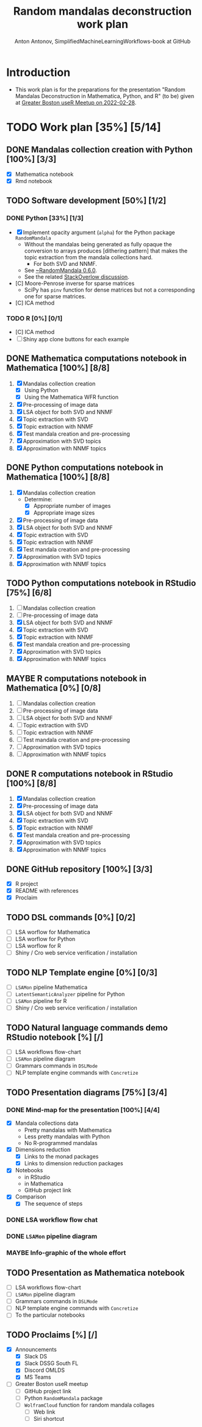 #+TITLE: Random mandalas deconstruction work plan
#+AUTHOR: Anton Antonov, SimplifiedMachineLearningWorkflows-book at GitHub
#+EMAIL: antononcube@posteo.net
#+TODO: TODO ONGOING MAYBE | DONE CANCELED 
#+OPTIONS: toc:1 num:0

* Introduction
- This work plan is for the preparations for the presentation "Random
  Mandalas Deconstruction in Mathematica, Python, and R" (to be) given at [[https://www.meetup.com/Boston-useR/events/284045968/][Greater Boston useR Meetup on 2022-02-28]].
* TODO Work plan [35%] [5/14] 
** DONE Mandalas collection creation with Python [100%] [3/3]
- [X] Mathematica notebook
- [X] Rmd notebook
** TODO Software development [50%] [1/2]
*** DONE Python [33%] [1/3]
- [X] Implement opacity argument (~alpha~) for the Python package
  ~RandomMandala~
  - Without the mandalas being generated as fully opaque the
    conversion to arrays produces [dithering pattern] that makes
    the topic extraction from the mandala collections hard.
    - For both SVD and NNMF.
  - See [[https://pypi.org/project/RandomMandala/0.6.0/][~RandomMandala 0.6.0]].
  - See the related [[https://stackoverflow.com/q/71267653/14163984][StackOverlow discussion]].
- [C] Moore-Penrose inverse for sparse matrices
  - SciPy has ~pinv~ function for dense matrices but not a
    corresponding one for sparse matrices.
- [C] ICA method
*** TODO R [0%] [0/1]
- [C] ICA method
- [ ] Shiny app clone buttons for each example
** DONE Mathematica computations notebook in Mathematica  [100%] [8/8]
1) [X] Mandalas collection creation
   - [X] Using Python
   - [X] Using the Mathematica WFR function
2) [X] Pre-processing of image data
3) [X] LSA object for both SVD and NNMF
4) [X] Topic extraction with SVD
5) [X] Topic extraction with NNMF
6) [X] Test mandala creation and pre-processing
7) [X] Approximation with SVD topics
8) [X] Approximation with NNMF topics
** DONE Python computations notebook in Mathematica [100%] [8/8]
1) [X] Mandalas collection creation
   - Determine:
     - [X] Appropriate number of images
     - [X] Appropriate image sizes
2) [X] Pre-processing of image data
3) [X] LSA object for both SVD and NNMF
4) [X] Topic extraction with SVD
5) [X] Topic extraction with NNMF
6) [X] Test mandala creation and pre-processing
7) [X] Approximation with SVD topics
8) [X] Approximation with NNMF topics
** TODO Python computations notebook in RStudio [75%] [6/8]
1) [ ] Mandalas collection creation
2) [ ] Pre-processing of image data
3) [X] LSA object for both SVD and NNMF
4) [X] Topic extraction with SVD
5) [X] Topic extraction with NNMF
6) [X] Test mandala creation and pre-processing
7) [X] Approximation with SVD topics
8) [X] Approximation with NNMF topics
** MAYBE R computations notebook in Mathematica [0%] [0/8]
1) [ ] Mandalas collection creation
2) [ ] Pre-processing of image data
3) [ ] LSA object for both SVD and NNMF
4) [ ] Topic extraction with SVD
5) [ ] Topic extraction with NNMF
6) [ ] Test mandala creation and pre-processing
7) [ ] Approximation with SVD topics
8) [ ] Approximation with NNMF topics
** DONE R computations notebook in RStudio [100%] [8/8]
1) [X] Mandalas collection creation
2) [X] Pre-processing of image data
3) [X] LSA object for both SVD and NNMF
4) [X] Topic extraction with SVD
5) [X] Topic extraction with NNMF
6) [X] Test mandala creation and pre-processing
7) [X] Approximation with SVD topics
8) [X] Approximation with NNMF topics
** DONE GitHub repository [100%] [3/3]
- [X] R project
- [X] README with references
- [X] Proclaim
** TODO DSL commands [0%] [0/2]
- [ ] LSA worflow for Mathematica
- [ ] LSA worflow for Python
- [ ] LSA worflow for R
- [ ] Shiny / Cro web service verification / installation
** TODO NLP Template engine [0%] [0/3] 
- [ ] ~LSAMon~ pipeline Mathematica 
- [ ] ~LatentSemanticAnalyzer~ pipeline for Python
- [ ] ~LSAMon~ pipeline for R
- [ ] Shiny / Cro web service verification / installation
** TODO Natural language commands demo RStudio notebook [%] [/]
- [ ] LSA workflows flow-chart
- [ ] ~LSAMon~ pipeline diagram
- [ ] Grammars commands in ~DSLMode~ 
- [ ] NLP template engine commands with ~Concretize~
** TODO Presentation diagrams [75%] [3/4]
*** DONE Mind-map for the presentation [100%] [4/4]
- [X] Mandala collections data
  - Pretty mandalas with Mathematica
  - Less pretty mandalas with Python
  - No R-programmed mandalas
- [X] Dimensions reduction
  - [X] Links to the monad packages
  - [X] Links to dimension reduction packages
- [X] Notebooks
  - in RStudio
  - in Mathematica
  - GitHub project link
- [X] Comparison
  - [X] The sequence of steps
*** DONE LSA workflow flow chat
*** DONE ~LSAMon~ pipeline diagram 
*** MAYBE Info-graphic of the whole effort
** TODO Presentation as Mathematica notebook
- [ ] LSA workflows flow-chart
- [ ] ~LSAMon~ pipeline diagram
- [ ] Grammars commands in ~DSLMode~ 
- [ ] NLP template engine commands with ~Concretize~
- [ ] To the particular notebooks
** TODO Proclaims [%] [/]
- [X] Announcements
  - [X] Slack DS
  - [X] Slack DSSG South FL
  - [X] Discord OMLDS
  - [X] MS Teams
- [ ] Greater Boston useR meetup
  - [ ] GitHub project link
  - [ ] Python ~RandomMandala~ package
  - [ ] ~WolframCloud~ function for random mandala collages
    - [ ] Web link
    - [ ] Siri shortcut
